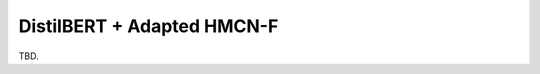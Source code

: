 .. DistilBERT + Adapted HMCN-F documentation.

DistilBERT + Adapted HMCN-F
===========================

TBD.
